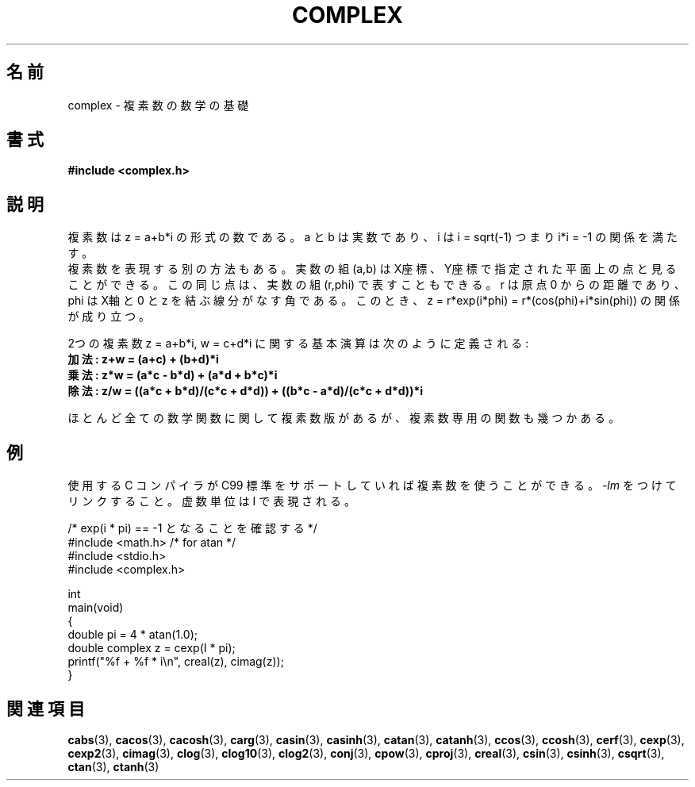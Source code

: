 .\" Copyright 2002 Walter Harms (walter.harms@informatik.uni-oldenburg.de)
.\" Distributed under GPL
.\"
.\" Japanese Version Copyright (c) 2003  Akihiro MOTOKI
.\"         all rights reserved.
.\" Translated 2003-08-02, Akihiro MOTOKI <amotoki@dd.iij4u.or.jp>
.\" Updated 2005-02-20, Akihiro MOTOKI
.\"
.\"WORD:	operations	演算
.\"WORD:	imaginary unit	虚数単位
.\"
.TH COMPLEX 7 2011-09-16 "" "Linux Programmer's Manual"
.SH 名前
complex \- 複素数の数学の基礎
.SH 書式
.B #include <complex.h>
.SH 説明
複素数は z = a+b*i の形式の数である。 a と b は実数であり、
i は i = sqrt(\-1) つまり i*i = \-1 の関係を満たす。
.br
複素数を表現する別の方法もある。実数の組 (a,b) は X座標、Y座標で
指定された平面上の点と見ることができる。この同じ点は、実数の組
(r,phi) で表すこともできる。r は原点 0 からの距離であり、phi は
X軸と 0 と z を結ぶ線分がなす角である。このとき、
z = r*exp(i*phi) = r*(cos(phi)+i*sin(phi))
の関係が成り立つ。
.PP
2つの複素数 z = a+b*i, w = c+d*i に関する基本演算は次のように定義される:
.TP
.B 加法: z+w = (a+c) + (b+d)*i
.TP
.B 乗法: z*w = (a*c \- b*d) + (a*d + b*c)*i
.TP
.B 除法: z/w = ((a*c + b*d)/(c*c + d*d)) + ((b*c \- a*d)/(c*c + d*d))*i
.PP
ほとんど全ての数学関数に関して複素数版があるが、
複素数専用の関数も幾つかある。
.SH 例
使用する C コンパイラが C99 標準をサポートしていれば複素数を使うことができる。
\fI\-lm\fP をつけてリンクすること。虚数単位は I で表現される。
.sp
.nf
/* exp(i * pi) == \-1 となることを確認する */
#include <math.h>        /* for atan */
#include <stdio.h>
#include <complex.h>

int
main(void)
{
    double pi = 4 * atan(1.0);
    double complex z = cexp(I * pi);
    printf("%f + %f * i\\n", creal(z), cimag(z));
}
.fi
.SH 関連項目
.BR cabs (3),
.BR cacos (3),
.BR cacosh (3),
.BR carg (3),
.BR casin (3),
.BR casinh (3),
.BR catan (3),
.BR catanh (3),
.BR ccos (3),
.BR ccosh (3),
.BR cerf (3),
.BR cexp (3),
.BR cexp2 (3),
.BR cimag (3),
.BR clog (3),
.BR clog10 (3),
.BR clog2 (3),
.BR conj (3),
.BR cpow (3),
.BR cproj (3),
.BR creal (3),
.BR csin (3),
.BR csinh (3),
.BR csqrt (3),
.BR ctan (3),
.BR ctanh (3)
